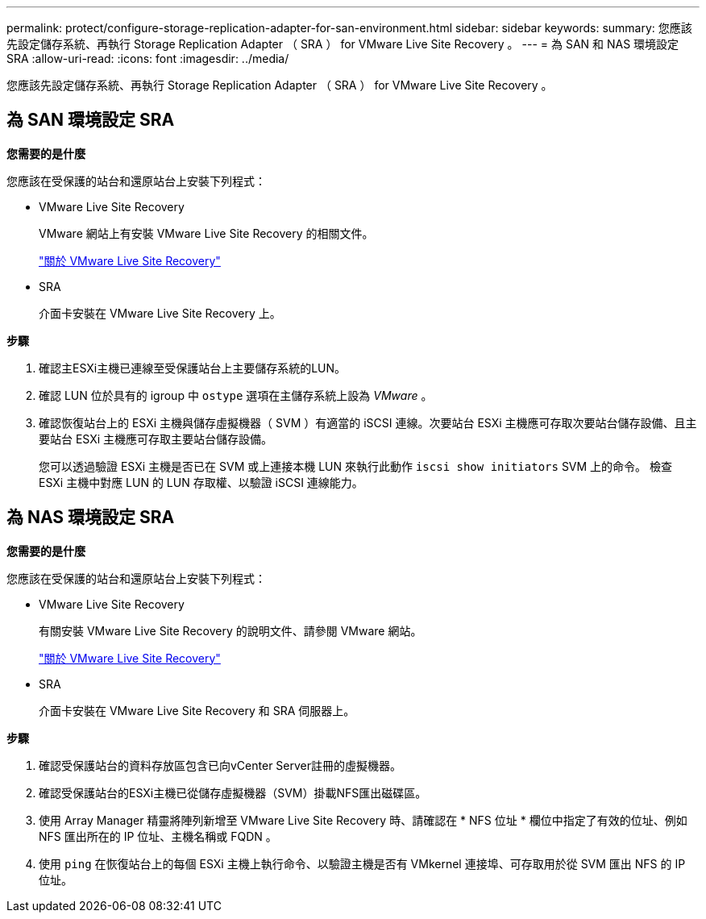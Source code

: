 ---
permalink: protect/configure-storage-replication-adapter-for-san-environment.html 
sidebar: sidebar 
keywords:  
summary: 您應該先設定儲存系統、再執行 Storage Replication Adapter （ SRA ） for VMware Live Site Recovery 。 
---
= 為 SAN 和 NAS 環境設定 SRA
:allow-uri-read: 
:icons: font
:imagesdir: ../media/


[role="lead"]
您應該先設定儲存系統、再執行 Storage Replication Adapter （ SRA ） for VMware Live Site Recovery 。



== 為 SAN 環境設定 SRA

*您需要的是什麼*

您應該在受保護的站台和還原站台上安裝下列程式：

* VMware Live Site Recovery
+
VMware 網站上有安裝 VMware Live Site Recovery 的相關文件。

+
https://docs.vmware.com/en/VMware-Live-Site-Recovery/9.0/vmware-live-site-recovery/GUID-1F66BEEA-7344-45C7-BDD4-D87734906F16.html["關於 VMware Live Site Recovery"]

* SRA
+
介面卡安裝在 VMware Live Site Recovery 上。



*步驟*

. 確認主ESXi主機已連線至受保護站台上主要儲存系統的LUN。
. 確認 LUN 位於具有的 igroup 中 `ostype` 選項在主儲存系統上設為 _VMware_ 。
. 確認恢復站台上的 ESXi 主機與儲存虛擬機器（ SVM ）有適當的 iSCSI 連線。次要站台 ESXi 主機應可存取次要站台儲存設備、且主要站台 ESXi 主機應可存取主要站台儲存設備。
+
您可以透過驗證 ESXi 主機是否已在 SVM 或上連接本機 LUN 來執行此動作 `iscsi show initiators` SVM 上的命令。
檢查 ESXi 主機中對應 LUN 的 LUN 存取權、以驗證 iSCSI 連線能力。





== 為 NAS 環境設定 SRA

*您需要的是什麼*

您應該在受保護的站台和還原站台上安裝下列程式：

* VMware Live Site Recovery
+
有關安裝 VMware Live Site Recovery 的說明文件、請參閱 VMware 網站。

+
https://docs.vmware.com/en/VMware-Live-Site-Recovery/9.0/vmware-live-site-recovery/GUID-1F66BEEA-7344-45C7-BDD4-D87734906F16.html["關於 VMware Live Site Recovery"]

* SRA
+
介面卡安裝在 VMware Live Site Recovery 和 SRA 伺服器上。



*步驟*

. 確認受保護站台的資料存放區包含已向vCenter Server註冊的虛擬機器。
. 確認受保護站台的ESXi主機已從儲存虛擬機器（SVM）掛載NFS匯出磁碟區。
. 使用 Array Manager 精靈將陣列新增至 VMware Live Site Recovery 時、請確認在 * NFS 位址 * 欄位中指定了有效的位址、例如 NFS 匯出所在的 IP 位址、主機名稱或 FQDN 。
. 使用 `ping` 在恢復站台上的每個 ESXi 主機上執行命令、以驗證主機是否有 VMkernel 連接埠、可存取用於從 SVM 匯出 NFS 的 IP 位址。

